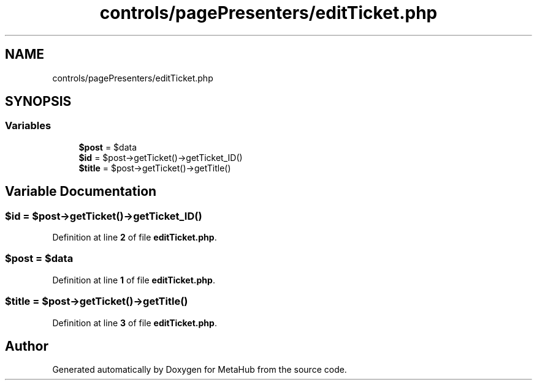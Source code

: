.TH "controls/pagePresenters/editTicket.php" 3 "MetaHub" \" -*- nroff -*-
.ad l
.nh
.SH NAME
controls/pagePresenters/editTicket.php
.SH SYNOPSIS
.br
.PP
.SS "Variables"

.in +1c
.ti -1c
.RI "\fB$post\fP = $data"
.br
.ti -1c
.RI "\fB$id\fP = $post\->getTicket()\->getTicket_ID()"
.br
.ti -1c
.RI "\fB$title\fP = $post\->getTicket()\->getTitle()"
.br
.in -1c
.SH "Variable Documentation"
.PP 
.SS "$id = $post\->getTicket()\->getTicket_ID()"

.PP
Definition at line \fB2\fP of file \fBeditTicket\&.php\fP\&.
.SS "$post = $data"

.PP
Definition at line \fB1\fP of file \fBeditTicket\&.php\fP\&.
.SS "$title = $post\->getTicket()\->getTitle()"

.PP
Definition at line \fB3\fP of file \fBeditTicket\&.php\fP\&.
.SH "Author"
.PP 
Generated automatically by Doxygen for MetaHub from the source code\&.
